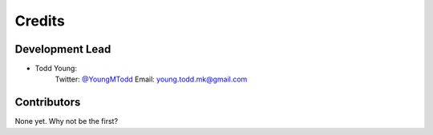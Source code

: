 =======
Credits
=======

Development Lead
----------------

* Todd Young:
        Twitter: `@YoungMTodd <https://twitter.com/YoungMTodd>`_ 
        Email: young.todd.mk@gmail.com

Contributors
------------

None yet. Why not be the first?
